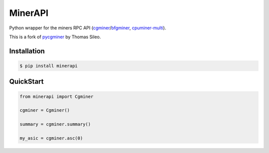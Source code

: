 =========
MinerAPI
=========

Python wrapper for the miners RPC API (`cgminer <https://github.com/ckolivas/cgminer>`_/`bfgminer <https://github.com/luke-jr/bfgminer>`_, `cpuminer-multi <https://github.com/tpruvot/cpuminer-multi>`_).

This is a fork of `pycgminer <https://github.com/tsileo/pycgminer>`_ by Thomas Sileo.


Installation
------------

.. code-block:: sh

    $ pip install minerapi


QuickStart
----------

.. code-block:: python

    from minerapi import Cgminer

    cgminer = Cgminer()

    summary = cgminer.summary()

    my_asic = cgminer.asc(0)
